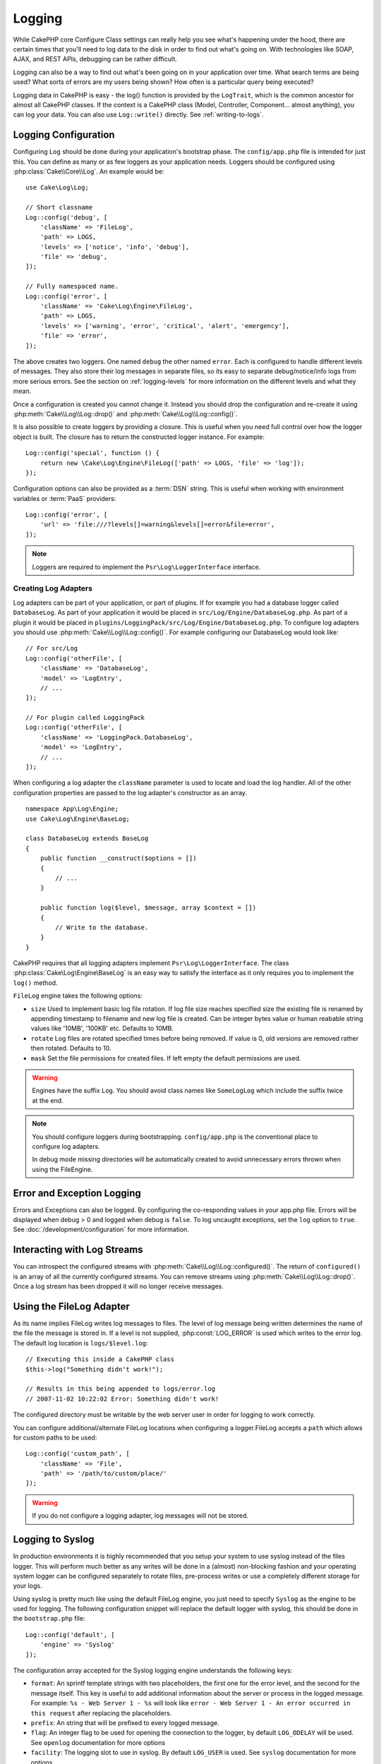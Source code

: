 Logging
#######

While CakePHP core Configure Class settings can really help you see
what's happening under the hood, there are certain times that
you'll need to log data to the disk in order to find out what's
going on. With technologies like SOAP, AJAX, and REST APIs, debugging can be
rather difficult.

Logging can also be a way to find out what's been going on in your
application over time. What search terms are being used? What sorts
of errors are my users being shown? How often is a particular query
being executed?

Logging data in CakePHP is easy - the log() function is provided by the
``LogTrait``, which is the common ancestor for almost all CakePHP classes. If
the context is a CakePHP class (Model, Controller, Component... almost
anything), you can log your data.  You can also use ``Log::write()`` directly.
See :ref:`writing-to-logs`.

.. _log-configuration:

Logging Configuration
=====================

Configuring ``Log`` should be done during your application's bootstrap phase.
The ``config/app.php`` file is intended for just this.  You can define
as many or as few loggers as your application needs.  Loggers should be
configured using :php:class:`Cake\\Core\\Log`. An example would be::

    use Cake\Log\Log;

    // Short classname
    Log::config('debug', [
        'className' => 'FileLog',
        'path' => LOGS,
        'levels' => ['notice', 'info', 'debug'],
        'file' => 'debug',
    ]);

    // Fully namespaced name.
    Log::config('error', [
        'className' => 'Cake\Log\Engine\FileLog',
        'path' => LOGS,
        'levels' => ['warning', 'error', 'critical', 'alert', 'emergency'],
        'file' => 'error',
    ]);

The above creates two loggers.  One named ``debug`` the other named ``error``.
Each is configured to handle different levels of messages. They also store their
log messages in separate files, so its easy to separate debug/notice/info logs
from more serious errors. See the section on :ref:`logging-levels` for more
information on the different levels and what they mean.

Once a configuration is created you cannot change it. Instead you should drop
the configuration and re-create it using :php:meth:`Cake\\Log\\Log::drop()` and
:php:meth:`Cake\\Log\\Log::config()`.

It is also possible to create loggers by providing a closure. This is useful
when you need full control over how the logger object is built. The closure
has to return the constructed logger instance. For example::

    Log::config('special', function () {
        return new \Cake\Log\Engine\FileLog(['path' => LOGS, 'file' => 'log']);
    });

Configuration options can also be provided as a :term:`DSN` string. This is
useful when working with environment variables or :term:`PaaS` providers::

    Log::config('error', [
        'url' => 'file:///?levels[]=warning&levels[]=error&file=error',
    ]);

.. note::

    Loggers are required to implement the ``Psr\Log\LoggerInterface`` interface.

Creating Log Adapters
---------------------

Log adapters can be part of your application, or part of
plugins. If for example you had a database logger called
``DatabaseLog``. As part of your application it would be placed in
``src/Log/Engine/DatabaseLog.php``. As part of a plugin it would be placed in
``plugins/LoggingPack/src/Log/Engine/DatabaseLog.php``. To configure log
adapters you should use :php:meth:`Cake\\Log\\Log::config()`.  For example
configuring our DatabaseLog would look like::

    // For src/Log
    Log::config('otherFile', [
        'className' => 'DatabaseLog',
        'model' => 'LogEntry',
        // ...
    ]);

    // For plugin called LoggingPack
    Log::config('otherFile', [
        'className' => 'LoggingPack.DatabaseLog',
        'model' => 'LogEntry',
        // ...
    ]);

When configuring a log adapter the ``className`` parameter is used to
locate and load the log handler. All of the other configuration
properties are passed to the log adapter's constructor as an array. ::

    namespace App\Log\Engine;
    use Cake\Log\Engine\BaseLog;

    class DatabaseLog extends BaseLog
    {
        public function __construct($options = [])
        {
            // ...
        }

        public function log($level, $message, array $context = [])
        {
            // Write to the database.
        }
    }

CakePHP requires that all logging adapters implement ``Psr\Log\LoggerInterface``.
The class :php:class:`Cake\Log\Engine\BaseLog` is an easy way to satisfy the
interface as it only requires you to implement the ``log()`` method.

.. _file-log:

``FileLog`` engine takes the following options:

* ``size`` Used to implement basic log file rotation. If log file size
  reaches specified size the existing file is renamed by appending timestamp
  to filename and new log file is created. Can be integer bytes value or
  human reabable string values like '10MB', '100KB' etc. Defaults to 10MB.
* ``rotate`` Log files are rotated specified times before being removed.
  If value is 0, old versions are removed rather then rotated. Defaults to 10.
* ``mask`` Set the file permissions for created files. If left empty the default
  permissions are used.

.. warning::

    Engines have the suffix ``Log``. You should avoid class names like ``SomeLogLog``
    which include the suffix twice at the end.

.. note::

    You should configure loggers during bootstrapping. ``config/app.php`` is the
    conventional place to configure log adapters.

    In debug mode missing directories will be automatically created to avoid unnecessary
    errors thrown when using the FileEngine.

Error and Exception Logging
===========================

Errors and Exceptions can also be logged. By configuring the co-responding
values in your app.php file.  Errors will be displayed when debug > 0 and logged
when debug is ``false``. To log uncaught exceptions, set the ``log`` option to
``true``. See :doc:`/development/configuration` for more information.

Interacting with Log Streams
============================

You can introspect the configured streams with
:php:meth:`Cake\\Log\\Log::configured()`. The return of ``configured()`` is an
array of all the currently configured streams. You can remove
streams using :php:meth:`Cake\\Log\\Log::drop()`. Once a log stream has been
dropped it will no longer receive messages.


Using the FileLog Adapter
=========================

As its name implies FileLog writes log messages to files. The level of log
message being written determines the name of the file the message is stored in.
If a level is not supplied, :php:const:`LOG_ERROR` is used which writes to the
error log. The default log location is ``logs/$level.log``::

    // Executing this inside a CakePHP class
    $this->log("Something didn't work!");

    // Results in this being appended to logs/error.log
    // 2007-11-02 10:22:02 Error: Something didn't work!

The configured directory must be writable by the web server user in
order for logging to work correctly.

You can configure additional/alternate FileLog locations when configuring
a logger.FileLog accepts a ``path`` which allows for
custom paths to be used::

    Log::config('custom_path', [
        'className' => 'File',
        'path' => '/path/to/custom/place/'
    ]);

.. warning::
    If you do not configure a logging adapter, log messages will not be stored.

.. _syslog-log:

Logging to Syslog
=================

In production environments it is highly recommended that you setup your system to
use syslog instead of the files logger. This will perform much better as any
writes will be done in a (almost) non-blocking fashion and your operating  system
logger can be configured separately to rotate files, pre-process writes or use
a completely different storage for your logs.

Using syslog is pretty much like using the default FileLog engine, you just need
to specify ``Syslog`` as the engine to be used for logging. The following
configuration snippet will replace the default logger with syslog, this should
be done in the ``bootstrap.php`` file::

    Log::config('default', [
        'engine' => 'Syslog'
    ]);

The configuration array accepted for the Syslog logging engine understands the
following keys:

* ``format``: An sprintf template strings with two placeholders, the first one
  for the error level, and the second for the message itself. This key is
  useful to add additional information about the server or process in the
  logged message. For example: ``%s - Web Server 1 - %s`` will look like
  ``error - Web Server 1 - An error occurred in this request`` after
  replacing the placeholders.
* ``prefix``: An string that will be prefixed to every logged message.
* ``flag``: An integer flag to be used for opening the connection to the
  logger, by default ``LOG_ODELAY`` will be used. See ``openlog`` documentation
  for more options
* ``facility``: The logging slot to use in syslog. By default ``LOG_USER`` is
  used. See ``syslog`` documentation for more options

.. _writing-to-logs:

Writing to Logs
===============

Writing to the log files can be done in 2 different ways. The first
is to use the static :php:meth:`Cake\\Log\\Log::write()` method::

    Log::write('debug', 'Something did not work');

The second is to use the log() shortcut function available on any
using the ``LogTrait`` Calling log() will internally call
``Log::write()``::

    // Executing this inside a class using LogTrait
    $this->log("Something did not work!", 'debug');

All configured log streams are written to sequentially each time
:php:meth:`Cake\\Log\\Log::write()` is called. If you have not configured any
logging adapters ``log()`` will return ``false`` and no log messages will be
written.

.. _logging-levels:

Using Levels
------------

CakePHP supports the standard POSIX set of logging levels. Each level represents
an increasing level of severity:

* Emergency: system is unusable
* Alert: action must be taken immediately
* Critical: critical conditions
* Error: error conditions
* Warning: warning conditions
* Notice: normal but significant condition
* Info: informational messages
* Debug: debug-level messages

You can refer to these levels by name when configuring loggers, and when writing
log messages. Alternatively, you can use convenience methods like
:php:meth:`Cake\\Log\\Log::error()` to clearly and easily indicate the logging
level. Using a level that is not in the above levels will result in an
exception.

.. _logging-scopes:

Logging Scopes
--------------

Often times you'll want to configure different logging behavior for different
subsystems or parts of your application. Take for example an e-commerce shop.
You'll probably want to handle logging for orders and payments differently than
you do other less critical logs.

CakePHP exposes this concept as logging scopes. When log messages are written
you can include a scope name. If there is a configured logger for that scope,
the log messages will be directed to those loggers. If a log message is written
to an unknown scope, loggers that handle that level of message will log the
message. For example::

    // Configure logs/shops.log to receive all levels, but only
    // those with `orders` and `payments` scope.
    Log::config('shops', [
        'className' => 'FileLog',
        'path' => LOGS,
        'levels' => [],
        'scopes' => ['orders', 'payments'],
        'file' => 'shops.log',
    ]);

    // Configure logs/payments.log to receive all levels, but only
    // those with `payments` scope.
    Log::config('payments', [
        'className' => 'FileLog',
        'path' => LOGS,
        'levels' => [],
        'scopes' => ['payments'],
        'file' => 'payments.log',
    ]);

    Log::warning('this gets written only to shops.log', ['scope' => ['orders']]);
    Log::warning('this gets written to both shops.log and payments.log', ['scope' => ['payments']]);
    Log::warning('this gets written to both shops.log and payments.log', ['scope' => ['unknown']]);

Scopes can also be passed as a single string or a numerically indexed array.
Note that using this form will limit the ability to pass more data as context::

    Log::warning('This is a warning', ['orders']);
    Log::warning('This is a warning', 'payments');

Log API
=======

.. php:namespace:: Cake\Log

.. php:class:: Log

    A simple class for writing to logs.

.. php:staticmethod:: config($key, $config)

    :param string $name: Name for the logger being connected, used
        to drop a logger later on.
    :param array $config: Array of configuration information and
        constructor arguments for the logger.

    Get or set the configuration for a Logger. See :ref:`log-configuration` for
    more information.

.. php:staticmethod:: configured()

    :returns: An array of configured loggers.

    Get the names of the configured loggers.

.. php:staticmethod:: drop($name)

    :param string $name: Name of the logger you wish to no longer receive
        messages.

.. php:staticmethod:: write($level, $message, $scope = [])

    Write a message into all the configured loggers.
    ``$level`` indicates the level of log message being created.
    ``$message`` is the message of the log entry being written to.
    ``$scope`` is the scope(s) a log message is being created in.

.. php:staticmethod:: levels()

Call this method without arguments, eg: `Log::levels()` to obtain current
level configuration.

Convenience Methods
-------------------

The following convenience methods were added to log `$message` with the
appropriate log level.

.. php:staticmethod:: emergency($message, $scope = [])
.. php:staticmethod:: alert($message, $scope = [])
.. php:staticmethod:: critical($message, $scope = [])
.. php:staticmethod:: error($message, $scope = [])
.. php:staticmethod:: warning($message, $scope = [])
.. php:staticmethod:: notice($message, $scope = [])
.. php:staticmethod:: debug($message, $scope = [])
.. php:staticmethod:: info($message, $scope = [])

Logging Trait
=============

.. php:trait:: LogTrait

    A trait that provides shortcut methods for logging

.. php:method:: log($msg, $level = LOG_ERR)

    Log a message to the logs.  By default messages are logged as
    ERROR messages.  If ``$msg`` isn't isn't a string it will be converted with
    ``print_r`` before being logged.

Using Monolog
=============

Monolog is a popular logger for PHP. Since it implements the same interfaces as
the CakePHP loggers, it is easy to use in your application as the default
logger.

After installing Monolog using composer, configure the logger using the
``Log::config()`` method::

    // config/bootstrap.php

    use Monolog\Logger;
    use Monolog\Handler\StreamHandler;

    Log::config('default', function () {
        $log = new Logger('app');
        $log->pushHandler(new StreamHandler('path/to/your/combined.log'));
        return $log;
    });

    // Optionally stop using the now redundant default loggers
    Log::drop('debug');
    Log::drop('error');

Use similar methods if you want to configure a different logger for your console::

    // config/bootstrap_cli.php

    use Monolog\Logger;
    use Monolog\Handler\StreamHandler;

    Log::config('default', function () {
        $log = new Logger('cli');
        $log->pushHandler(new StreamHandler('path/to/your/combined-cli.log'));
        return $log;
    });

    // Optionally stop using the now redundant default CLI loggers
    Configure::delete('Log.debug');
    Configure::delete('Log.error');

.. note::

    When using a console specific logger, make sure to conditionally configure
    your application logger. This will prevent duplicate log entries.

.. meta::
    :title lang=en: Logging
    :description lang=en: Log CakePHP data to the disk to help debug your application over longer periods of time.
    :keywords lang=en: cakephp logging,log errors,debug,logging data,cakelog class,ajax logging,soap logging,debugging,logs
